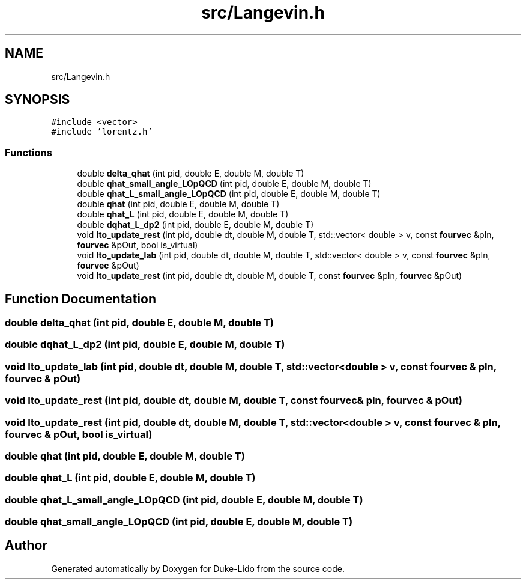 .TH "src/Langevin.h" 3 "Thu Jul 1 2021" "Duke-Lido" \" -*- nroff -*-
.ad l
.nh
.SH NAME
src/Langevin.h
.SH SYNOPSIS
.br
.PP
\fC#include <vector>\fP
.br
\fC#include 'lorentz\&.h'\fP
.br

.SS "Functions"

.in +1c
.ti -1c
.RI "double \fBdelta_qhat\fP (int pid, double E, double M, double T)"
.br
.ti -1c
.RI "double \fBqhat_small_angle_LOpQCD\fP (int pid, double E, double M, double T)"
.br
.ti -1c
.RI "double \fBqhat_L_small_angle_LOpQCD\fP (int pid, double E, double M, double T)"
.br
.ti -1c
.RI "double \fBqhat\fP (int pid, double E, double M, double T)"
.br
.ti -1c
.RI "double \fBqhat_L\fP (int pid, double E, double M, double T)"
.br
.ti -1c
.RI "double \fBdqhat_L_dp2\fP (int pid, double E, double M, double T)"
.br
.ti -1c
.RI "void \fBIto_update_rest\fP (int pid, double dt, double M, double T, std::vector< double > v, const \fBfourvec\fP &pIn, \fBfourvec\fP &pOut, bool is_virtual)"
.br
.ti -1c
.RI "void \fBIto_update_lab\fP (int pid, double dt, double M, double T, std::vector< double > v, const \fBfourvec\fP &pIn, \fBfourvec\fP &pOut)"
.br
.ti -1c
.RI "void \fBIto_update_rest\fP (int pid, double dt, double M, double T, const \fBfourvec\fP &pIn, \fBfourvec\fP &pOut)"
.br
.in -1c
.SH "Function Documentation"
.PP 
.SS "double delta_qhat (int pid, double E, double M, double T)"

.SS "double dqhat_L_dp2 (int pid, double E, double M, double T)"

.SS "void Ito_update_lab (int pid, double dt, double M, double T, std::vector< double > v, const \fBfourvec\fP & pIn, \fBfourvec\fP & pOut)"

.SS "void Ito_update_rest (int pid, double dt, double M, double T, const \fBfourvec\fP & pIn, \fBfourvec\fP & pOut)"

.SS "void Ito_update_rest (int pid, double dt, double M, double T, std::vector< double > v, const \fBfourvec\fP & pIn, \fBfourvec\fP & pOut, bool is_virtual)"

.SS "double qhat (int pid, double E, double M, double T)"

.SS "double qhat_L (int pid, double E, double M, double T)"

.SS "double qhat_L_small_angle_LOpQCD (int pid, double E, double M, double T)"

.SS "double qhat_small_angle_LOpQCD (int pid, double E, double M, double T)"

.SH "Author"
.PP 
Generated automatically by Doxygen for Duke-Lido from the source code\&.
